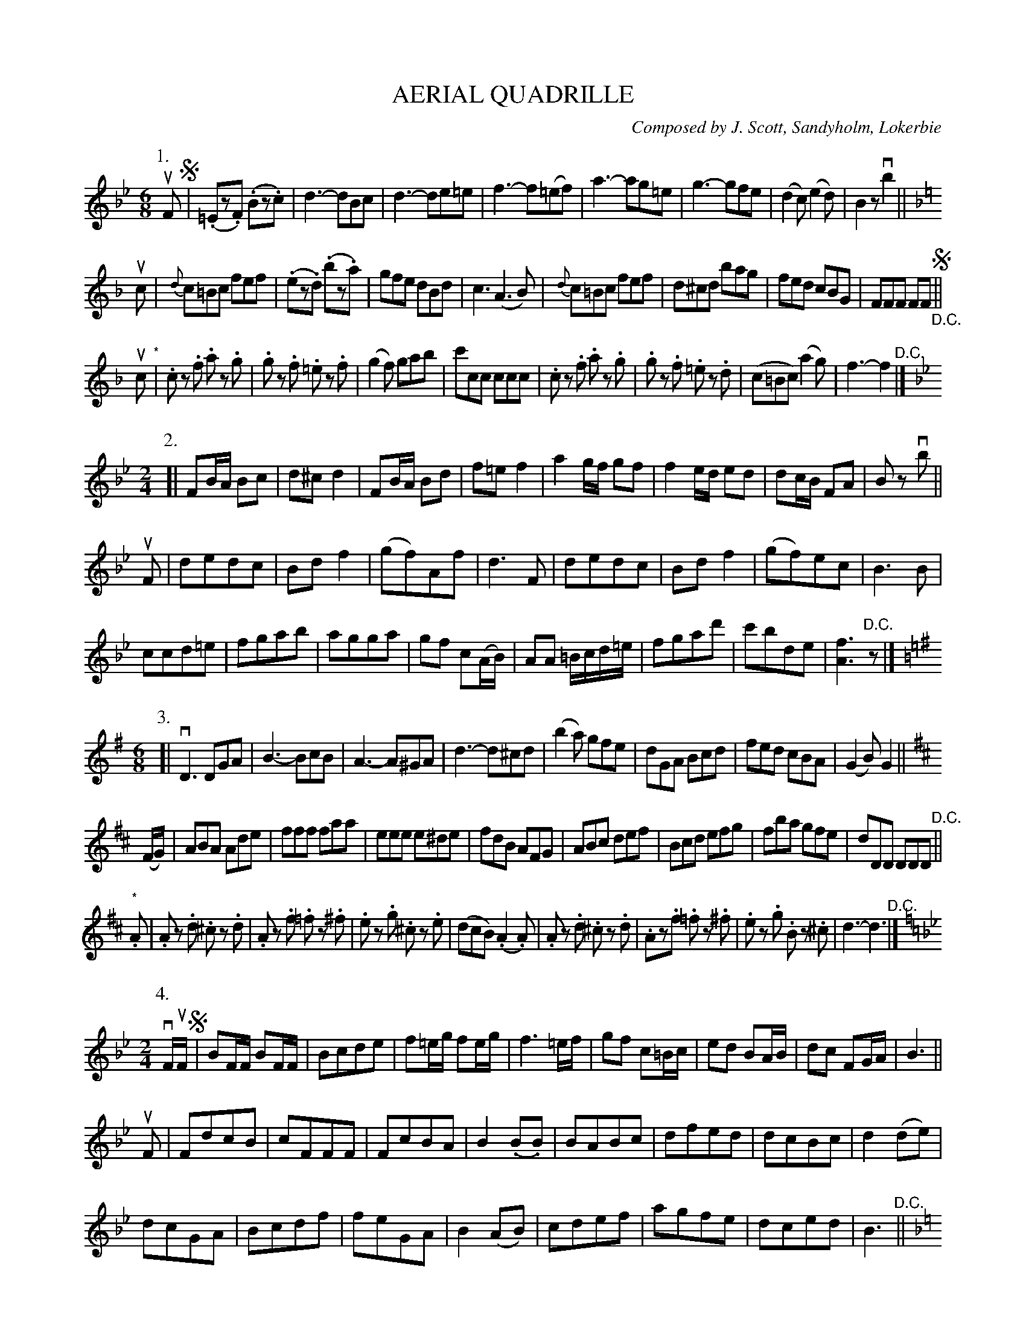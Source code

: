 X: 32411
T: AERIAL QUADRILLE
C: Composed by J. Scott, Sandyholm, Lokerbie
N: Bowing and Fingering arranged by W.B. Laybourn
R: jig
B: K\"ohler's Violin Repository, v.3, 1885 p.241 #1
F: http://www.archive.org/details/klersviolinrepos01edin
Z: 2012 John Chambers <jc:trillian.mit.edu>
Z: Fixed extra count in bar 16.
M: 6/8
L: 1/8
K: Bb
P: 1.
uF !segno!|\
(.=Ez.F) (.Bz.c) | d3- dBc | d3- de=e | f3- f(=ef) |\
a3- ag=e | g3- gfe | (d2c) (e2d) | B2z vb2 ||
[K:F] uc |\
{d}c=Bc fef | (.ez.d) (.bz.a) | gfe dBd | c3 (A3B) |\
{d}c=Bc fef | d^cd bag | fed cBG | FFF FF "_D.C."!segno!||
uc "^*"|\
.cz .f .az .g | .gz .f .=ez .f | (g2f) gab | c'cc ccc |\
.cz .f .az .g | .gz .f .=ez .d | (c=Bc) (a2g) | f3- f2 "^D.C."|]
M: 2/4
K: Bb
P: 2.
[|\
FB/A/ Bc | d^c d2 | FB/A/ Bd | f=e f2 |\
a2g/f/ gf | f2e/d/ ed | dc/B/ FA | Bz vb ||
uF |\
dedc | Bdf2 | (gf)Af | d3F |\
dedc | Bdf2 | (gf)ec | B3B |
ccd=e | fgab | agga | gf c(A/B/) |\
AA =B/c/d/=e/ | fgad' | c'bde | [f3A3] "^D.C."z |]
M: 6/8
K: G
P: 3.
[|\
vD3 DGA | B3- BcB | A3- A^GA | d3- d^cd |\
(b2a) gfe | dGA Bcd | fed cBA | (G2B) G2 ||
K: D
(F/G/) |\
ABA Ade | fff faa | eee e^de | fdB AFG |\
ABc def | Bcd efg | fba gfe | dDD DDD "^D.C."||
"^*".A |\
.Az .d .^cz .d | .Az .f .=fz .^f | .ez .g .^cz .e | (dcB) (.A2.A) |\
.Az .d .^cz .d | .Az.f .=fz .^f | .ez .g .Bz .^c | d3- d3 "^D.C."|]
M: 2/4
L: 1/16
K: Bb
P: 4.
vFuF !segno!|\
B2FF B2FF | B2c2d2e2 | f2=eg f2eg | f6=ef |\
g2f2 c2=Bc | e2d2 B2AB | d2c2 F2GA | B6 ||
uF2 |\
F2d2c2B2 | c2F2F2F2 | F2c2B2A2 | B4(.B2.B2) |\
B2A2B2c2 | d2f2e2d2 | d2c2B2c2 | d4(d2e2) |
d2c2G2A2 | B2c2d2f2 | f2e2G2A2 | B4(A2B2) |\
c2d2e2f2 | a2g2f2e2 | d2c2e2d2 | B6 "^D.C."||[K:F]
(uAB) |\
c2Ac f2ed | cccc c2(=Bc) | d2c2B2G2 | A2FE (FG)AB |\
c2Ac f2cf | aaaa a2(ba) | gfed cBAG | F2FF F2F"_D.C."F !segno!|]
M: 2/4
K: G
P: 5.
vdud !segno!|\
d2^c2d2 BB | B2^A2B2 cc | A2^G2A2B2 | GDEF GABc |\
d2^c2d2 BB | {c}B2^A2B2 cc | A2^G2A2B2 | G2z2 vg2 ||[K:D]
vAuA |\
A2f2e2d2 | e2A2{c}B2A2 | c2A2e2A2 | b2(a^g) a2A2 |\
A2f2e2d2 | e2A2{c}B2A2 | (c2A2)e2A2 | d2d2d2 AA |
A2f2e2d2 | e2A2{c}B2A2 | c2A2e2A2 | b2(a^g) a2A2 |\
A2f2e2d2 | e2A2{c}B2A2 | c2A2e2A2 | d2dd "_D.C."d2"_Fine."dd !segno!|]
%%begintext
%% * Staccato -- Heel of Bow, Nos. 1 and 3.
%%endtext
